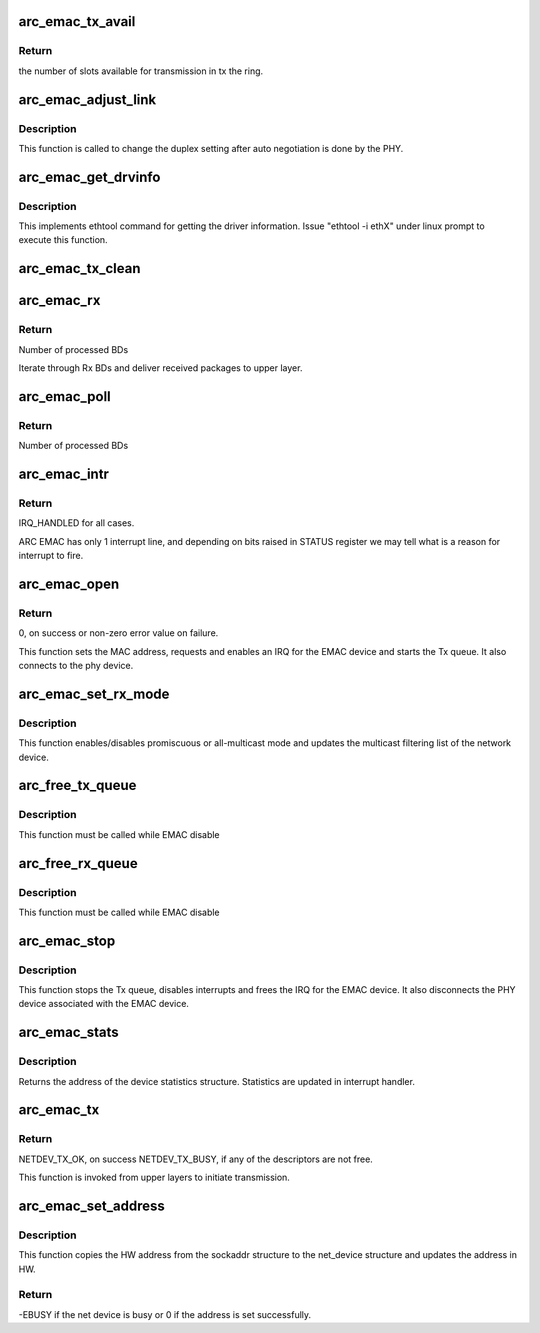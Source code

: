 .. -*- coding: utf-8; mode: rst -*-
.. src-file: drivers/net/ethernet/arc/emac_main.c

.. _`arc_emac_tx_avail`:

arc_emac_tx_avail
=================

.. c:function:: int arc_emac_tx_avail(struct arc_emac_priv *priv)

    Return the number of available slots in the tx ring.

    :param struct arc_emac_priv \*priv:
        Pointer to ARC EMAC private data structure.

.. _`arc_emac_tx_avail.return`:

Return
------

the number of slots available for transmission in tx the ring.

.. _`arc_emac_adjust_link`:

arc_emac_adjust_link
====================

.. c:function:: void arc_emac_adjust_link(struct net_device *ndev)

    Adjust the PHY link duplex.

    :param struct net_device \*ndev:
        Pointer to the net_device structure.

.. _`arc_emac_adjust_link.description`:

Description
-----------

This function is called to change the duplex setting after auto negotiation
is done by the PHY.

.. _`arc_emac_get_drvinfo`:

arc_emac_get_drvinfo
====================

.. c:function:: void arc_emac_get_drvinfo(struct net_device *ndev, struct ethtool_drvinfo *info)

    Get EMAC driver information.

    :param struct net_device \*ndev:
        Pointer to net_device structure.

    :param struct ethtool_drvinfo \*info:
        Pointer to ethtool_drvinfo structure.

.. _`arc_emac_get_drvinfo.description`:

Description
-----------

This implements ethtool command for getting the driver information.
Issue "ethtool -i ethX" under linux prompt to execute this function.

.. _`arc_emac_tx_clean`:

arc_emac_tx_clean
=================

.. c:function:: void arc_emac_tx_clean(struct net_device *ndev)

    clears processed by EMAC Tx BDs.

    :param struct net_device \*ndev:
        Pointer to the network device.

.. _`arc_emac_rx`:

arc_emac_rx
===========

.. c:function:: int arc_emac_rx(struct net_device *ndev, int budget)

    processing of Rx packets.

    :param struct net_device \*ndev:
        Pointer to the network device.

    :param int budget:
        How many BDs to process on 1 call.

.. _`arc_emac_rx.return`:

Return
------

Number of processed BDs

Iterate through Rx BDs and deliver received packages to upper layer.

.. _`arc_emac_poll`:

arc_emac_poll
=============

.. c:function:: int arc_emac_poll(struct napi_struct *napi, int budget)

    NAPI poll handler.

    :param struct napi_struct \*napi:
        Pointer to napi_struct structure.

    :param int budget:
        How many BDs to process on 1 call.

.. _`arc_emac_poll.return`:

Return
------

Number of processed BDs

.. _`arc_emac_intr`:

arc_emac_intr
=============

.. c:function:: irqreturn_t arc_emac_intr(int irq, void *dev_instance)

    Global interrupt handler for EMAC.

    :param int irq:
        irq number.

    :param void \*dev_instance:
        device instance.

.. _`arc_emac_intr.return`:

Return
------

IRQ_HANDLED for all cases.

ARC EMAC has only 1 interrupt line, and depending on bits raised in
STATUS register we may tell what is a reason for interrupt to fire.

.. _`arc_emac_open`:

arc_emac_open
=============

.. c:function:: int arc_emac_open(struct net_device *ndev)

    Open the network device.

    :param struct net_device \*ndev:
        Pointer to the network device.

.. _`arc_emac_open.return`:

Return
------

0, on success or non-zero error value on failure.

This function sets the MAC address, requests and enables an IRQ
for the EMAC device and starts the Tx queue.
It also connects to the phy device.

.. _`arc_emac_set_rx_mode`:

arc_emac_set_rx_mode
====================

.. c:function:: void arc_emac_set_rx_mode(struct net_device *ndev)

    Change the receive filtering mode.

    :param struct net_device \*ndev:
        Pointer to the network device.

.. _`arc_emac_set_rx_mode.description`:

Description
-----------

This function enables/disables promiscuous or all-multicast mode
and updates the multicast filtering list of the network device.

.. _`arc_free_tx_queue`:

arc_free_tx_queue
=================

.. c:function:: void arc_free_tx_queue(struct net_device *ndev)

    free skb from tx queue

    :param struct net_device \*ndev:
        Pointer to the network device.

.. _`arc_free_tx_queue.description`:

Description
-----------

This function must be called while EMAC disable

.. _`arc_free_rx_queue`:

arc_free_rx_queue
=================

.. c:function:: void arc_free_rx_queue(struct net_device *ndev)

    free skb from rx queue

    :param struct net_device \*ndev:
        Pointer to the network device.

.. _`arc_free_rx_queue.description`:

Description
-----------

This function must be called while EMAC disable

.. _`arc_emac_stop`:

arc_emac_stop
=============

.. c:function:: int arc_emac_stop(struct net_device *ndev)

    Close the network device.

    :param struct net_device \*ndev:
        Pointer to the network device.

.. _`arc_emac_stop.description`:

Description
-----------

This function stops the Tx queue, disables interrupts and frees the IRQ for
the EMAC device.
It also disconnects the PHY device associated with the EMAC device.

.. _`arc_emac_stats`:

arc_emac_stats
==============

.. c:function:: struct net_device_stats *arc_emac_stats(struct net_device *ndev)

    Get system network statistics.

    :param struct net_device \*ndev:
        Pointer to net_device structure.

.. _`arc_emac_stats.description`:

Description
-----------

Returns the address of the device statistics structure.
Statistics are updated in interrupt handler.

.. _`arc_emac_tx`:

arc_emac_tx
===========

.. c:function:: int arc_emac_tx(struct sk_buff *skb, struct net_device *ndev)

    Starts the data transmission.

    :param struct sk_buff \*skb:
        sk_buff pointer that contains data to be Transmitted.

    :param struct net_device \*ndev:
        Pointer to net_device structure.

.. _`arc_emac_tx.return`:

Return
------

NETDEV_TX_OK, on success
NETDEV_TX_BUSY, if any of the descriptors are not free.

This function is invoked from upper layers to initiate transmission.

.. _`arc_emac_set_address`:

arc_emac_set_address
====================

.. c:function:: int arc_emac_set_address(struct net_device *ndev, void *p)

    Set the MAC address for this device.

    :param struct net_device \*ndev:
        Pointer to net_device structure.

    :param void \*p:
        6 byte Address to be written as MAC address.

.. _`arc_emac_set_address.description`:

Description
-----------

This function copies the HW address from the sockaddr structure to the
net_device structure and updates the address in HW.

.. _`arc_emac_set_address.return`:

Return
------

-EBUSY if the net device is busy or 0 if the address is set
successfully.

.. This file was automatic generated / don't edit.

